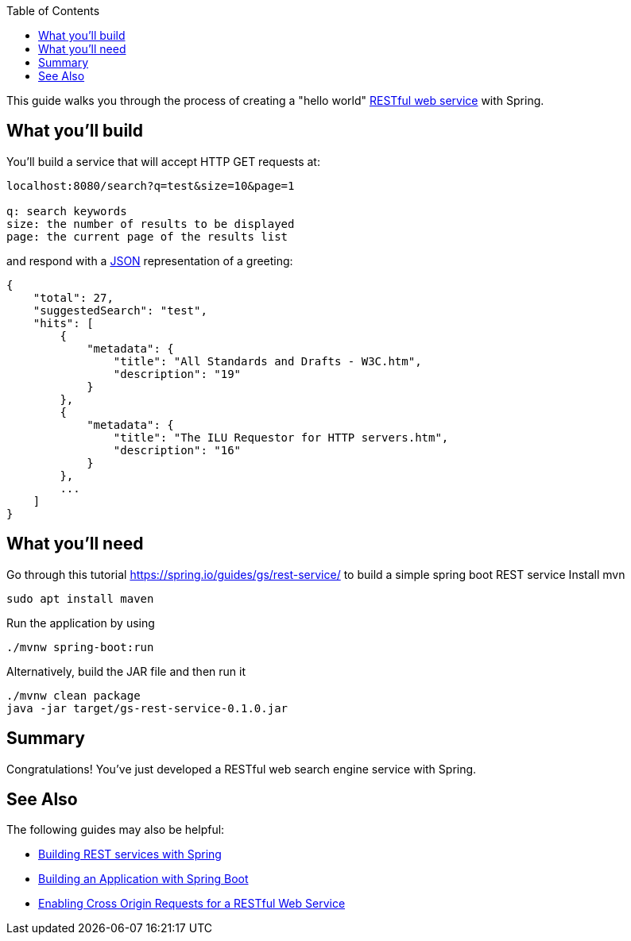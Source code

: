 :spring_version: current
:toc:
:project_id: search-engine-backend
:spring_version: current
:spring_boot_version: 2.1.6.RELEASE
:icons: font
:source-highlighter: prettify

This guide walks you through the process of creating a "hello world" link:/understanding/REST[RESTful web service] with Spring.

== What you'll build

You'll build a service that will accept HTTP GET requests at:

----
localhost:8080/search?q=test&size=10&page=1

q: search keywords
size: the number of results to be displayed
page: the current page of the results list
----

and respond with a link:/understanding/JSON[JSON] representation of a greeting:

[source,json]
----
{
    "total": 27,
    "suggestedSearch": "test",
    "hits": [
        {
            "metadata": {
                "title": "All Standards and Drafts - W3C.htm",
                "description": "19"
            }
        },
        {
            "metadata": {
                "title": "The ILU Requestor for HTTP servers.htm",
                "description": "16"
            }
        },
        ...
    ]
}
----

== What you'll need
Go through this tutorial https://spring.io/guides/gs/rest-service/ to build a simple spring boot REST service
Install mvn
----
sudo apt install maven
----
Run the application by using
----
./mvnw spring-boot:run
----
Alternatively, build the JAR file and then run it
----
./mvnw clean package
java -jar target/gs-rest-service-0.1.0.jar
----

== Summary

Congratulations! You've just developed a RESTful web search engine service with Spring.

== See Also

The following guides may also be helpful:

* https://spring.io/guides/tutorials/bookmarks/[Building REST services with Spring]
* https://spring.io/guides/gs/spring-boot/[Building an Application with Spring Boot]
* https://spring.io/guides/gs/rest-service-cors/[Enabling Cross Origin Requests for a RESTful Web Service]

